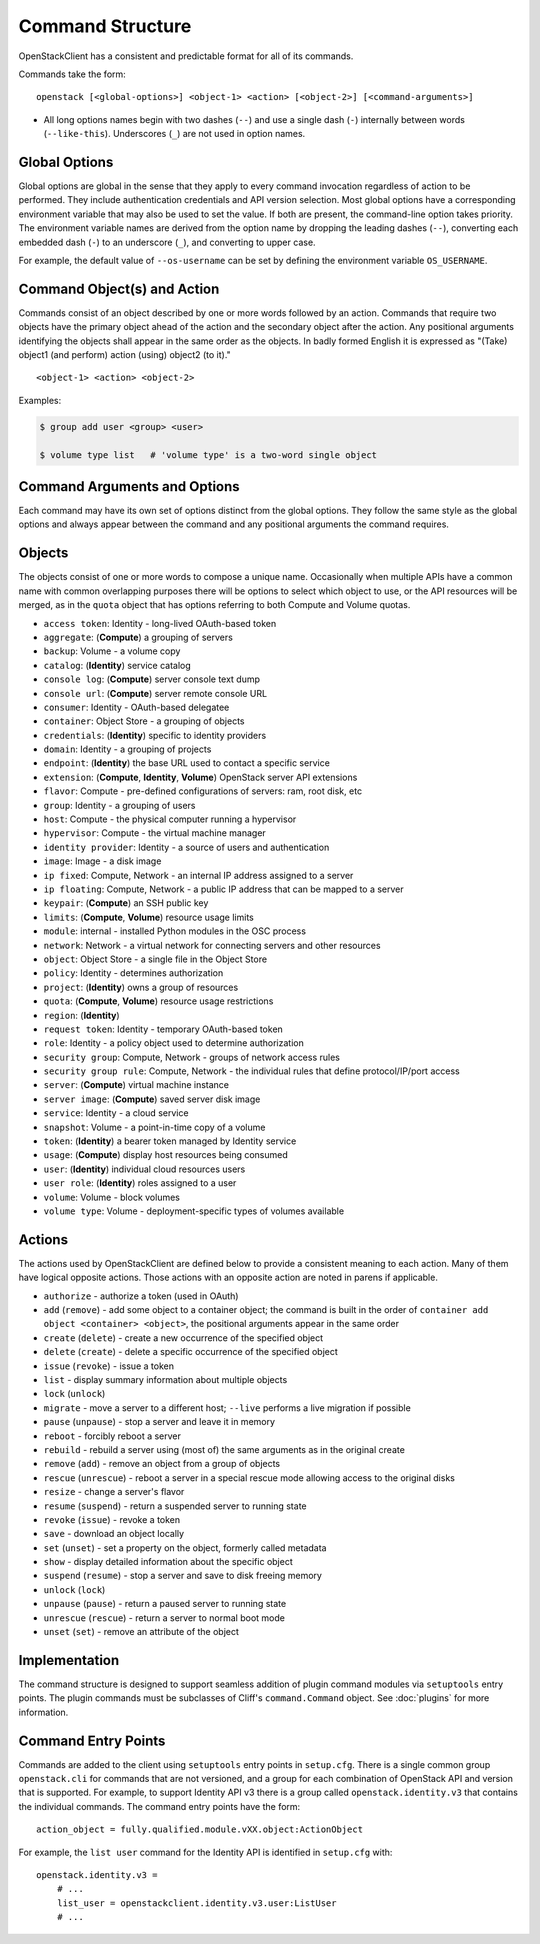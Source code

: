 =================
Command Structure
=================

OpenStackClient has a consistent and predictable format for all of its commands.

Commands take the form::

    openstack [<global-options>] <object-1> <action> [<object-2>] [<command-arguments>]

* All long options names begin with two dashes (``--``) and use a single dash
  (``-``) internally between words (``--like-this``).  Underscores (``_``) are
  not used in option names.


Global Options
--------------

Global options are global in the sense that they apply to every command
invocation regardless of action to be performed. They include authentication
credentials and API version selection. Most global options have a corresponding
environment variable that may also be used to set the value. If both are
present, the command-line option takes priority. The environment variable
names are derived from the option name by dropping the leading dashes (``--``),
converting each embedded dash (``-``) to an underscore (``_``), and converting
to upper case.

For example, the default value of ``--os-username`` can be set by defining
the environment variable ``OS_USERNAME``.


Command Object(s) and Action
----------------------------

Commands consist of an object described by one or more words followed by
an action.  Commands that require two objects have the primary object ahead
of the action and the secondary object after the action. Any positional
arguments identifying the objects shall appear in the same order as the
objects.  In badly formed English it is expressed as "(Take) object1
(and perform) action (using) object2 (to it)."

::

    <object-1> <action> <object-2>

Examples:

.. code-block:: bash

    $ group add user <group> <user>

    $ volume type list   # 'volume type' is a two-word single object


Command Arguments and Options
-----------------------------

Each command may have its own set of options distinct from the global options.
They follow the same style as the global options and always appear between
the command and any positional arguments the command requires.


Objects
-------

The objects consist of one or more words to compose a unique name.
Occasionally when multiple APIs have a common name with common
overlapping purposes there will be options to select which object to use, or
the API resources will be merged, as in the ``quota`` object that has options
referring to both Compute and Volume quotas.

* ``access token``: Identity - long-lived OAuth-based token
* ``aggregate``: (**Compute**) a grouping of servers
* ``backup``: Volume - a volume copy
* ``catalog``: (**Identity**) service catalog
* ``console log``: (**Compute**) server console text dump
* ``console url``: (**Compute**) server remote console URL
* ``consumer``: Identity - OAuth-based delegatee
* ``container``: Object Store - a grouping of objects
* ``credentials``: (**Identity**) specific to identity providers
* ``domain``: Identity - a grouping of projects
* ``endpoint``: (**Identity**) the base URL used to contact a specific service
* ``extension``: (**Compute**, **Identity**, **Volume**) OpenStack server API extensions
* ``flavor``: Compute - pre-defined configurations of servers: ram, root disk, etc
* ``group``: Identity - a grouping of users
* ``host``: Compute - the physical computer running a hypervisor
* ``hypervisor``: Compute - the virtual machine manager
* ``identity provider``: Identity - a source of users and authentication
* ``image``: Image - a disk image
* ``ip fixed``: Compute, Network - an internal IP address assigned to a server
* ``ip floating``: Compute, Network - a public IP address that can be mapped to a server
* ``keypair``: (**Compute**) an SSH public key
* ``limits``: (**Compute**, **Volume**) resource usage limits
* ``module``: internal - installed Python modules in the OSC process
* ``network``: Network - a virtual network for connecting servers and other resources
* ``object``: Object Store - a single file in the Object Store
* ``policy``: Identity - determines authorization
* ``project``: (**Identity**) owns a group of resources
* ``quota``: (**Compute**, **Volume**) resource usage restrictions
* ``region``: (**Identity**)
* ``request token``: Identity - temporary OAuth-based token
* ``role``: Identity - a policy object used to determine authorization
* ``security group``: Compute, Network - groups of network access rules
* ``security group rule``: Compute, Network - the individual rules that define protocol/IP/port access
* ``server``: (**Compute**) virtual machine instance
* ``server image``: (**Compute**) saved server disk image
* ``service``: Identity - a cloud service
* ``snapshot``: Volume - a point-in-time copy of a volume
* ``token``: (**Identity**) a bearer token managed by Identity service
* ``usage``: (**Compute**) display host resources being consumed
* ``user``: (**Identity**) individual cloud resources users
* ``user role``: (**Identity**) roles assigned to a user
* ``volume``: Volume - block volumes
* ``volume type``: Volume - deployment-specific types of volumes available

Actions
-------

The actions used by OpenStackClient are defined below to provide a consistent
meaning to each action. Many of them have logical opposite actions.
Those actions with an opposite action are noted in parens if applicable.

* ``authorize`` - authorize a token (used in OAuth)
* ``add`` (``remove``) - add some object to a container object; the command
  is built in the order of ``container add object <container> <object>``,
  the positional arguments appear in the same order
* ``create`` (``delete``) - create a new occurrence of the specified object
* ``delete`` (``create``) - delete a specific occurrence of the specified object
* ``issue`` (``revoke``) - issue a token
* ``list`` - display summary information about multiple objects
* ``lock`` (``unlock``)
* ``migrate`` - move a server to a different host; ``--live`` performs a
  live migration if possible
* ``pause`` (``unpause``) - stop a server and leave it in memory
* ``reboot`` - forcibly reboot a server
* ``rebuild`` - rebuild a server using (most of) the same arguments as in the original create
* ``remove`` (``add``) - remove an object from a group of objects
* ``rescue`` (``unrescue``) - reboot a server in a special rescue mode allowing access to the original disks
* ``resize`` - change a server's flavor
* ``resume`` (``suspend``) - return a suspended server to running state
* ``revoke`` (``issue``) - revoke a token
* ``save`` - download an object locally
* ``set`` (``unset``) - set a property on the object, formerly called metadata
* ``show`` - display detailed information about the specific object
* ``suspend`` (``resume``) - stop a server and save to disk freeing memory
* ``unlock`` (``lock``)
* ``unpause`` (``pause``) - return a paused server to running state
* ``unrescue`` (``rescue``) - return a server to normal boot mode
* ``unset`` (``set``) - remove an attribute of the object


Implementation
--------------

The command structure is designed to support seamless addition of plugin
command modules via ``setuptools`` entry points.  The plugin commands must
be subclasses of Cliff's ``command.Command`` object.  See :doc:`plugins` for
more information.


Command Entry Points
--------------------

Commands are added to the client using ``setuptools`` entry points in ``setup.cfg``.
There is a single common group ``openstack.cli`` for commands that are not versioned,
and a group for each combination of OpenStack API and version that is
supported.  For example, to support Identity API v3 there is a group called
``openstack.identity.v3`` that contains the individual commands.  The command
entry points have the form::

    action_object = fully.qualified.module.vXX.object:ActionObject

For example, the ``list user`` command for the Identity API is identified in
``setup.cfg`` with::

    openstack.identity.v3 =
        # ...
        list_user = openstackclient.identity.v3.user:ListUser
        # ...
